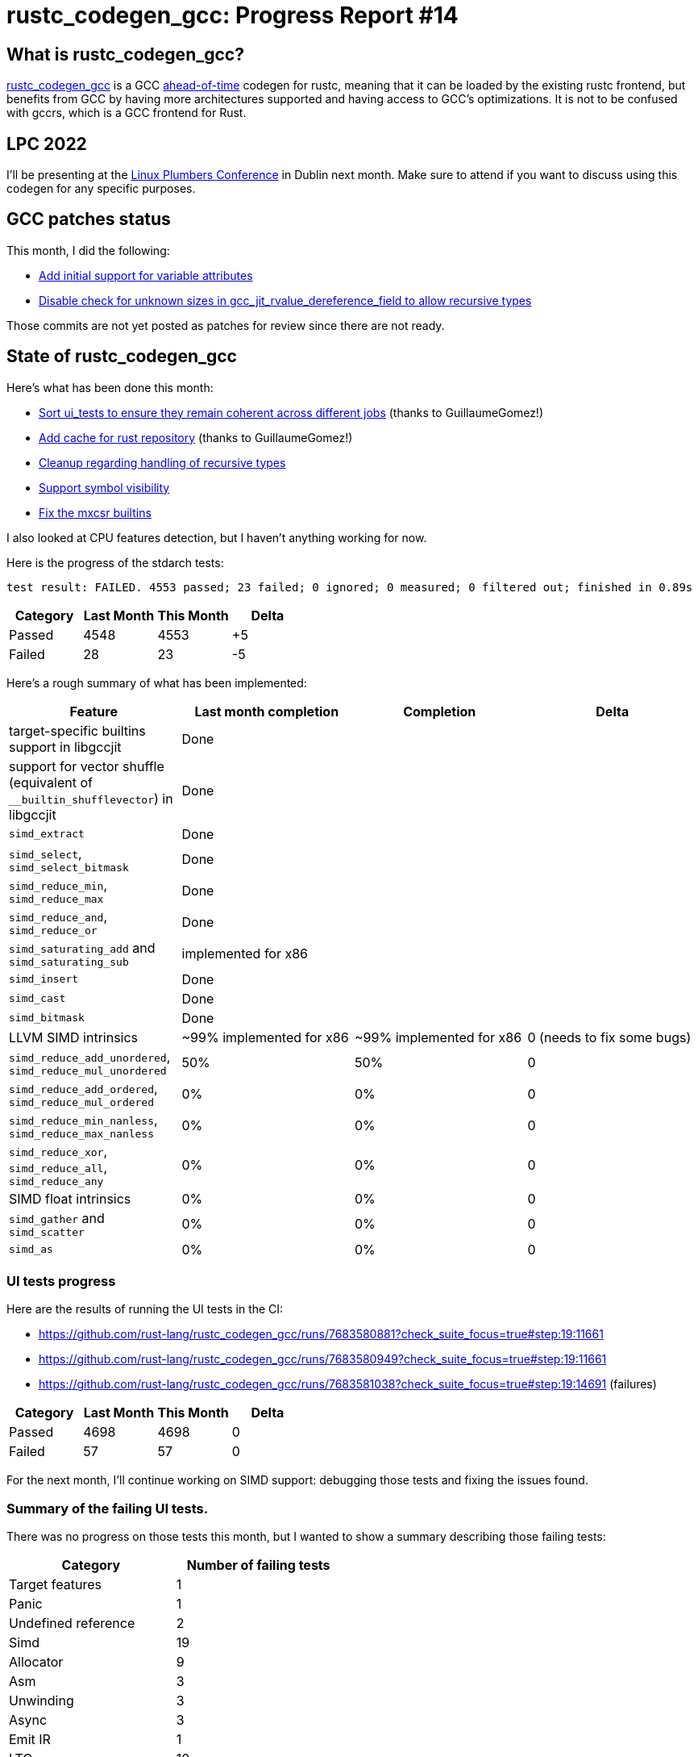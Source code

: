 = rustc_codegen_gcc: Progress Report #14
:page-navtitle: rustc_codegen_gcc: Progress Report #14
:page-liquid:

== What is rustc_codegen_gcc?

https://github.com/rust-lang/rustc_codegen_gcc[rustc_codegen_gcc] is a
GCC https://en.wikipedia.org/wiki/Ahead-of-time_compilation[ahead-of-time] codegen for rustc, meaning that it
can be loaded by the existing rustc frontend, but benefits from GCC by having more architectures
supported and having access to GCC's optimizations.
It is not to be confused with gccrs, which is a GCC frontend for Rust.

== LPC 2022

I'll be presenting at the
https://lpc.events/event/16/sessions/150/[Linux Plumbers Conference]
in Dublin next month.
Make sure to attend if you want to discuss using this codegen for any
specific purposes.

== GCC patches status

This month, I did the following:

 * https://github.com/antoyo/gcc/commit/e17fec1f60d7d5b0f6a0cbd3ad4e0b06b2d89e6c[Add initial support for variable attributes]
 * https://github.com/antoyo/gcc/commit/fb37284fe3d5d802056bbbaf892906be47dabafa[Disable check for unknown sizes in gcc_jit_rvalue_dereference_field to allow recursive types]

Those commits are not yet posted as patches for review since there are not ready.

== State of rustc_codegen_gcc

Here's what has been done this month:

 * https://github.com/rust-lang/rustc_codegen_gcc/pull/200[Sort ui_tests to ensure they remain coherent across different jobs] (thanks to GuillaumeGomez!)
 * https://github.com/rust-lang/rustc_codegen_gcc/pull/201[Add cache for rust repository] (thanks to GuillaumeGomez!)
 * https://github.com/rust-lang/rustc_codegen_gcc/pull/202[Cleanup regarding handling of recursive types]
 * https://github.com/rust-lang/rustc_codegen_gcc/pull/203[Support symbol visibility]
 * https://github.com/rust-lang/rustc_codegen_gcc/pull/204[Fix the mxcsr builtins]

I also looked at CPU features detection, but I haven't anything working for now.

Here is the progress of the stdarch tests:

[script,bash]
----
test result: FAILED. 4553 passed; 23 failed; 0 ignored; 0 measured; 0 filtered out; finished in 0.89s
----

|===
| Category | Last Month | This Month | Delta

| Passed | 4548 | 4553 | +5
| Failed | 28 | 23 | -5
|===

Here's a rough summary of what has been implemented:

[cols="<,<,1,1"]
|===
| Feature | Last month completion | Completion | Delta

| target-specific builtins support in libgccjit
| Done
|
|

| support for vector shuffle (equivalent of `__builtin_shufflevector`) in libgccjit
| Done
|
|

| `simd_extract`
| Done
|
|

| `simd_select`, `simd_select_bitmask`
| Done
|
|

| `simd_reduce_min`, `simd_reduce_max`
| Done
|
|

| `simd_reduce_and`, `simd_reduce_or`
| Done
|
|

| `simd_saturating_add` and `simd_saturating_sub`
| implemented for x86
|
|

| `simd_insert`
| Done
|
|

| `simd_cast`
| Done
|
|

| `simd_bitmask`
| Done
|
|

| LLVM SIMD intrinsics
| ~99% implemented for x86
| ~99% implemented for x86
| 0 (needs to fix some bugs)

| `simd_reduce_add_unordered`, `simd_reduce_mul_unordered`
| 50%
| 50%
| 0

| `simd_reduce_add_ordered`, `simd_reduce_mul_ordered`
| 0%
| 0%
| 0

| `simd_reduce_min_nanless`, `simd_reduce_max_nanless`
| 0%
| 0%
| 0

| `simd_reduce_xor`, `simd_reduce_all`, `simd_reduce_any`
| 0%
| 0%
| 0

| SIMD float intrinsics
| 0%
| 0%
| 0

| `simd_gather` and `simd_scatter`
| 0%
| 0%
| 0

| `simd_as`
| 0%
| 0%
| 0
|===

=== UI tests progress

Here are the results of running the UI tests in the CI:

 * https://github.com/rust-lang/rustc_codegen_gcc/runs/7683580881?check_suite_focus=true#step:19:11661
 * https://github.com/rust-lang/rustc_codegen_gcc/runs/7683580949?check_suite_focus=true#step:19:11661
 * https://github.com/rust-lang/rustc_codegen_gcc/runs/7683581038?check_suite_focus=true#step:19:14691 (failures)

|===
| Category | Last Month | This Month | Delta

| Passed | 4698 | 4698 | 0
| Failed | 57 | 57 | 0
|===

For the next month, I'll continue working on SIMD support: debugging those tests and fixing the issues found.

=== Summary of the failing UI tests.

There was no progress on those tests this month, but I wanted to show a summary describing those failing tests:

|===
| Category | Number of failing tests

| Target features | 1
| Panic | 1
| Undefined reference | 2
| Simd | 19
| Allocator | 9
| Asm | 3
| Unwinding | 3
| Async | 3
| Emit IR | 1
| LTO | 10
| Debug info | 2
| NaN (float) | 2
| Segfault | 1 (this one is on https://github.com/rust-lang/rust/issues/98458[rust's side])
|===

Those do not include some of the tests that were intentionally disabled for now since the feature is not supported yet
(LTO and unwinding, mainly).

== How to contribute

=== `rustc_codegen_gcc`

If you want to help on the project itself, please do the following:

 1. Run the tests locally.
 2. Choose a test that fails.
 3. Investigate why it fails.
 4. Fix the problem.

Even if you can't fix the problem, your investigation could help, so
if you enjoy staring at assembly code, have fun!

=== Crates and rustc

If you would like to contribute on adding support for Rust on
currently unsupported platforms, you can help by adding the support
for those platforms in some crates like `libc` and `object` and also
in the rust compiler itself.

=== Test this project

Otherwise, you can test this project on new platforms and also compare
the assembly with LLVM to see if some optimization is missing.

=== Good first issue

Finally, another good way to help is to look at https://github.com/rust-lang/rustc_codegen_gcc/issues?q=is%3Aissue+is%3Aopen+label%3A%22good+first+issue%22[good first issues]. Those are issues that should be easier to start with.

== Thanks for your support!

I wanted to personally thank all the people that sponsor this project:
your support is very much appreciated.

A special thanks to the following sponsors:

 * saethlin
 * embark-studios
 * Traverse-Research
 * Shnatsel

A big thank you to bjorn3 for his help, contributions and reviews.
And a big thank you to lqd and https://github.com/GuillaumeGomez[GuillaumeGomez] for answering my
questions about rustc's internals.
Another big thank you to Commeownist for his contributions.

Also, a big thank you to the rest of my sponsors:

 * kpp
 * 0x7CFE
 * repi
 * nevi-me
 * oleid
 * acshi
 * joshtriplett
 * djc
 * TimNN
 * sdroege
 * pcn
 * alanfalloon
 * steven-joruk
 * davidlattimore
 * Nehliin
 * colelawrence
 * zmanian
 * alexkirsz
 * regiontog
 * berkus
 * belzael
 * vincentdephily
 * jam1garner
 * yvt
 * Shoeboxam
 * evanrichter
 * yerke
 * bes
 * seanpianka
 * srijs
 * kkysen
 * messense
 * riking
 * rafaelcaricio
 * Lemmih
 * memoryruins
 * pthariensflame
 * senden9
 * robjtede
 * Jonas Platte
 * zebp
 * spike grobstein
 * Oliver Marshall
 * Sam Harrington
 * Jonas
 * Jeff Muizelaar
 * Eugene Bulkin
 * Absolucy
 * Chris Butler
 * sierrafiveseven
 * Joseph Garvin
 * MarcoFalke
 * athre0z
 * icewind
 * Tommy Thorn
 * Sebastian Zivota
 * Oskar Nehlin
 * Nicolas Barbier
 * Daniel
 * Thomas Colliers
 * Justin Ossevoort
 * sbstp
 * Chris
 * Bálint Horváth
 * fanquake
 * sstadick
 * luizirber
 * kiyoshigawa
 * robinmoussu
 * Daniel Sheehan
 * Marvin Löbel
 * nacaclanga
 * Matthew Conolly
 * dandxy89
 * 0x0177b11f

and a few others who preferred to stay anonymous.

Former sponsors/patreons:

 * igrr
 * finfet
 * Alovchin91
 * wezm
 * stuhood
 * mexus
 * raymanfx
 * 0xdeafbeef
 * ghost
 * gilescope
 * Hofer-Julian
 * olanod
 * Denis Zaletaev
 * Chai T. Rex
 * Paul Ellenbogen
 * Dakota Brink
 * Botlabs
 * Cass
 * Oliver Marshall
